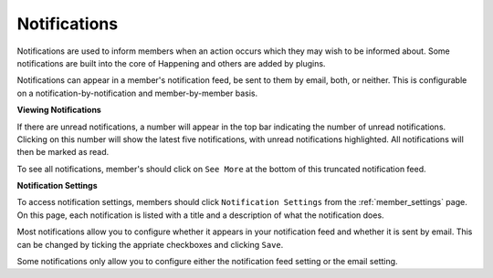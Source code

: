 .. _notifications:

Notifications
===============

Notifications are used to inform members when an action occurs which they may wish to be informed about. Some notifications are built into the core of Happening and others are added by plugins.

Notifications can appear in a member's notification feed, be sent to them by email, both, or neither. This is configurable on a notification-by-notification and member-by-member basis.

**Viewing Notifications**

If there are unread notifications, a number will appear in the top bar indicating the number of unread notifications. Clicking on this number will show the latest five notifications, with unread notifications highlighted. All notifications will then be marked as read.

To see all notifications, member's should click on ``See More`` at the bottom of this truncated notification feed.

**Notification Settings**

To access notification settings, members should click ``Notification Settings`` from the :ref:`member_settings` page. On this page, each notification is listed with a title and a description of what the notification does.

Most notifications allow you to configure whether it appears in your notification feed and whether it is sent by email. This can be changed by ticking the appriate checkboxes and clicking ``Save``.

Some notifications only allow you to configure either the notification feed setting or the email setting.